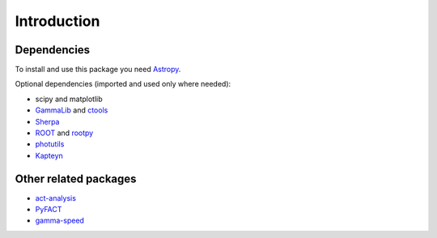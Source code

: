Introduction
============

Dependencies
------------

To install and use this package you need `Astropy`_.  

Optional dependencies (imported and used only where needed):

* scipy and matplotlib
* `GammaLib`_ and `ctools`_
* `Sherpa`_
* `ROOT`_ and `rootpy`_
* `photutils`_
* `Kapteyn`_

Other related packages
----------------------

* `act-analysis`_
* `PyFACT`_
* `gamma-speed <https://github.com/gammapy/gamma-speed>`_

.. _GammaLib: http://gammalib.sourceforge.net
.. _ctools: http://cta.irap.omp.eu/ctools
.. _Astropy: http://astropy.org
.. _photutils: http://photutils.readthedocs.org
.. _ROOT: http://root.cern.ch/
.. _rootpy: http://rootpy.org
.. _act-analysis: https://bitbucket.org/kosack/act-analysis
.. _PyFACT: http://pyfact.readthedocs.org
.. _Kapteyn: http://www.astro.rug.nl/software/kapteyn/
.. _Sherpa: http://cxc.cfa.harvard.edu/sherpa/
